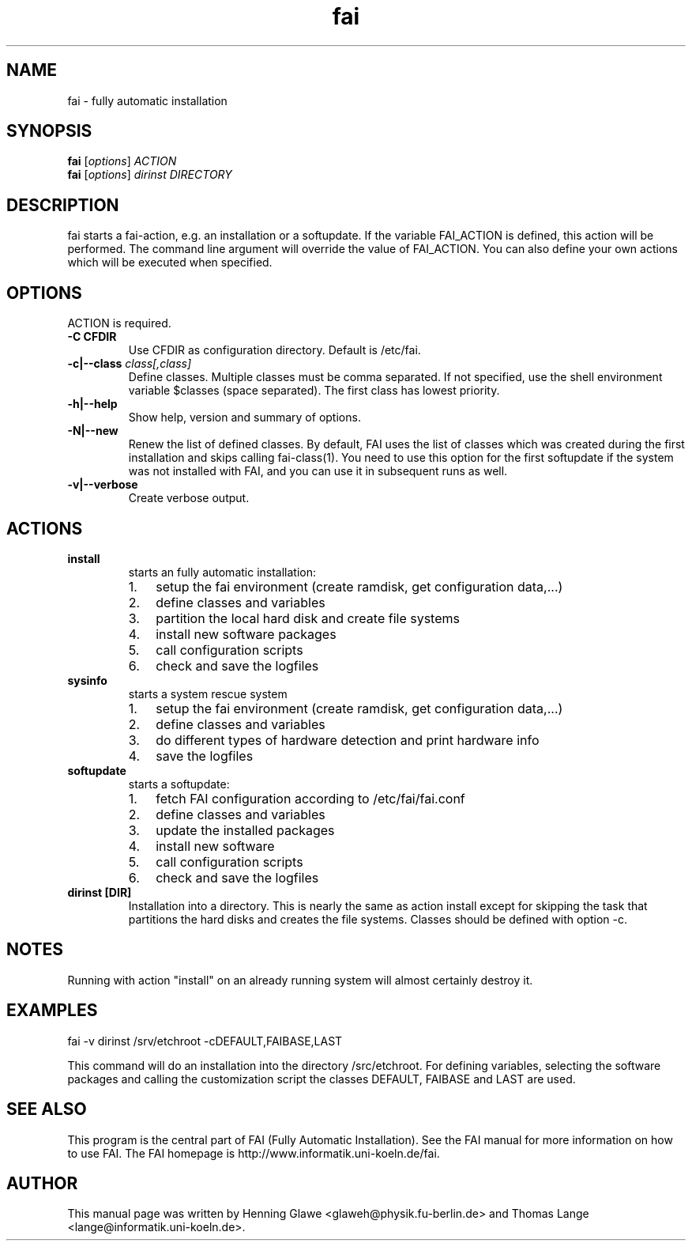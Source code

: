 .\"                                      Hey, EMACS: -*- nroff -*-
.TH fai 8 "27 september 2006" "FAI 3"
.\" Please adjust this date whenever revising the manpage.
.\"
.\" Some roff macros, for reference:
.\" .nh        disable hyphenation
.\" .hy        enable hyphenation
.\" .ad l      left justify
.\" .ad b      justify to both left and right margins
.\" .nf        disable filling
.\" .fi        enable filling
.\" .br        insert line break
.\" .sp <n>    insert n+1 empty lines
.\" for manpage-specific macros, see man(7)
.SH NAME
fai \- fully automatic installation
.SH SYNOPSIS
.B fai
.RI [ options ] " ACTION"
.br
.B fai
.RI [ options ] " dirinst DIRECTORY"
.SH DESCRIPTION
fai starts a fai-action, e.g. an installation or a softupdate.
If the variable FAI_ACTION is defined, this action will be
performed. The command line argument will override the value of
FAI_ACTION. You can also define your own actions which will be
executed when specified.
.SH OPTIONS
.TP
ACTION is required.
.TP
.B \-C CFDIR
Use CFDIR as configuration directory. Default is /etc/fai.
.TP
.BI "\-c|\-\-class " class[,class]
Define classes.  Multiple classes must be comma separated.  If not
specified, use the shell environment variable $classes (space
separated).  The first class has lowest priority.
.TP
.B \-h|\-\-help
Show help, version and summary of options.
.TP
.B \-N|\-\-new
Renew the list of defined classes. By default, FAI uses the list of
classes which was created during the first installation and skips
calling fai-class(1). You need to use this option for the first 
softupdate if the system was not installed with FAI, and you can use
it in subsequent runs as well.
.TP
.B \-v|\-\-verbose
Create verbose output.
.SH ACTIONS
.TP
.B install
starts an fully automatic installation:
.RS
.IP 1. 3
setup the fai environment (create ramdisk, get configuration data,...) 
.IP 2. 3
define classes and variables
.IP 3. 3
partition the local hard disk and create file systems
.IP 4. 3
install new software packages
.IP 5. 3
call configuration scripts
.IP 6. 3
check and save the logfiles
.RE

.TP
.B sysinfo
starts a system rescue system
.RS
.IP 1. 3
setup the fai environment (create ramdisk, get configuration data,...) 
.IP 2. 3
define classes and variables
.IP 3. 3
do different types of hardware detection and print hardware info
.IP 4. 3
save the logfiles
.RE

.TP
.B softupdate
starts a softupdate:
.RS
.IP 1. 3
fetch FAI configuration according to /etc/fai/fai.conf 
.IP 2. 3
define classes and variables
.IP 3. 3
update the installed packages
.IP 4. 3
install new software
.IP 5. 3
call configuration scripts
.IP 6. 3
check and save the logfiles
.RE

.TP
.B dirinst [DIR]
Installation into a directory. This is nearly the same as action
install except for skipping the task that partitions the hard disks and
creates the file systems. Classes should be defined with option -c.

.SH NOTES
Running with action "install" on an already running system will almost
certainly destroy it.
.SH EXAMPLES

   fai -v dirinst /srv/etchroot -cDEFAULT,FAIBASE,LAST

This command will do an installation into the directory
/src/etchroot. For defining variables, selecting the software packages
and calling the customization script the classes DEFAULT, FAIBASE and
LAST are used.

.SH SEE ALSO
.br
This program is the central part of FAI (Fully Automatic Installation).  See 
the FAI manual for more information on how to use FAI. 
The FAI homepage is http://www.informatik.uni-koeln.de/fai.

.SH AUTHOR
This manual page was written by Henning Glawe
<glaweh@physik.fu-berlin.de> and Thomas Lange <lange@informatik.uni-koeln.de>.
